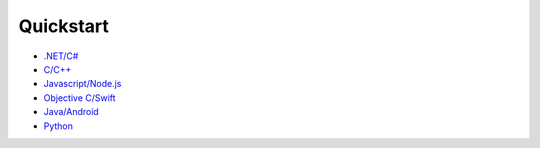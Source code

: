 ======
Quickstart
======

* `.NET/C# <dot-net-csharp-quickstart>`_
* `C/C++ <c-cpp-quickstart>`_
* `Javascript/Node.js <javascript-quickstart>`_
* `Objective C/Swift <objective-c-swift-quickstart>`_
* `Java/Android <java-android-quickstart>`_
* `Python <python-quickstart>`_
